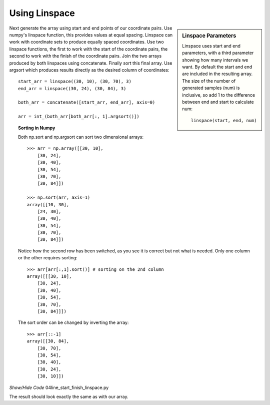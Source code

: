 ﻿
Using Linspace
--------------

.. sidebar:: Linspace Parameters

    Linspace uses start and end parameters, with a third parameter showing
    how many intervals we want. By default the start and end are included in
    the resulting array. The size of the number of generated samples (num) 
    is inclusive, so add 1 to the 
    difference between end and start to calculate num::     

        linspace(start, end, num)

Next generate the array using start and end points of our coordinate pairs.
Use numpy's linspace function, this provides values at equal spacing.
Linspace can work with coordinate sets to produce equally spaced coordinates.
Use two linspace functions, the first to work with the start of the
coordinate pairs, the second to work with the finish of the coordinate pairs.
Join the two arrays produced by both linspaces using concatenate. 
Finally sort this final array. Use argsort which produces results directly 
as the desired column of coordinates::

    start_arr = linspace((30, 10), (30, 70), 3)
    end_arr = linspace((30, 24), (30, 84), 3)
    
    both_arr = concatenate([start_arr, end_arr], axis=0)

    arr = int_(both_arr[both_arr[:, 1].argsort()])

..

.. topic:: Sorting in Numpy

    Both np.sort and np.argsort can sort two dimensional arrays::

        >>> arr = np.array([[30, 10],
            [30, 24],
            [30, 40],
            [30, 54],
            [30, 70],
            [30, 84]])
    
        >>> np.sort(arr, axis=1)
        array([[10, 30],
            [24, 30],
            [30, 40],
            [30, 54],
            [30, 70],
            [30, 84]])

    Notice how the second row has been switched, as you see it is correct
    but not what is needed. Only one column or the other requires sorting::
    
        >>> arr[arr[:,1].sort()] # sorting on the 2nd column
        array([[[30, 10],
            [30, 24],
            [30, 40],
            [30, 54],
            [30, 70],
            [30, 84]]])
    
    The sort order can be changed by inverting the array::
    
        >>> arr[::-1]
        array([[30, 84],
            [30, 70],
            [30, 54],
            [30, 40],
            [30, 24],
            [30, 10]])

..

.. container:: toggle

    .. container:: header

        *Show/Hide Code* 04line_start_finish_linspace.py

    .. literalinclude:: ../examples/dashes/04line_start_finish_linspace.py

The result should look exactly the same as with our array.
